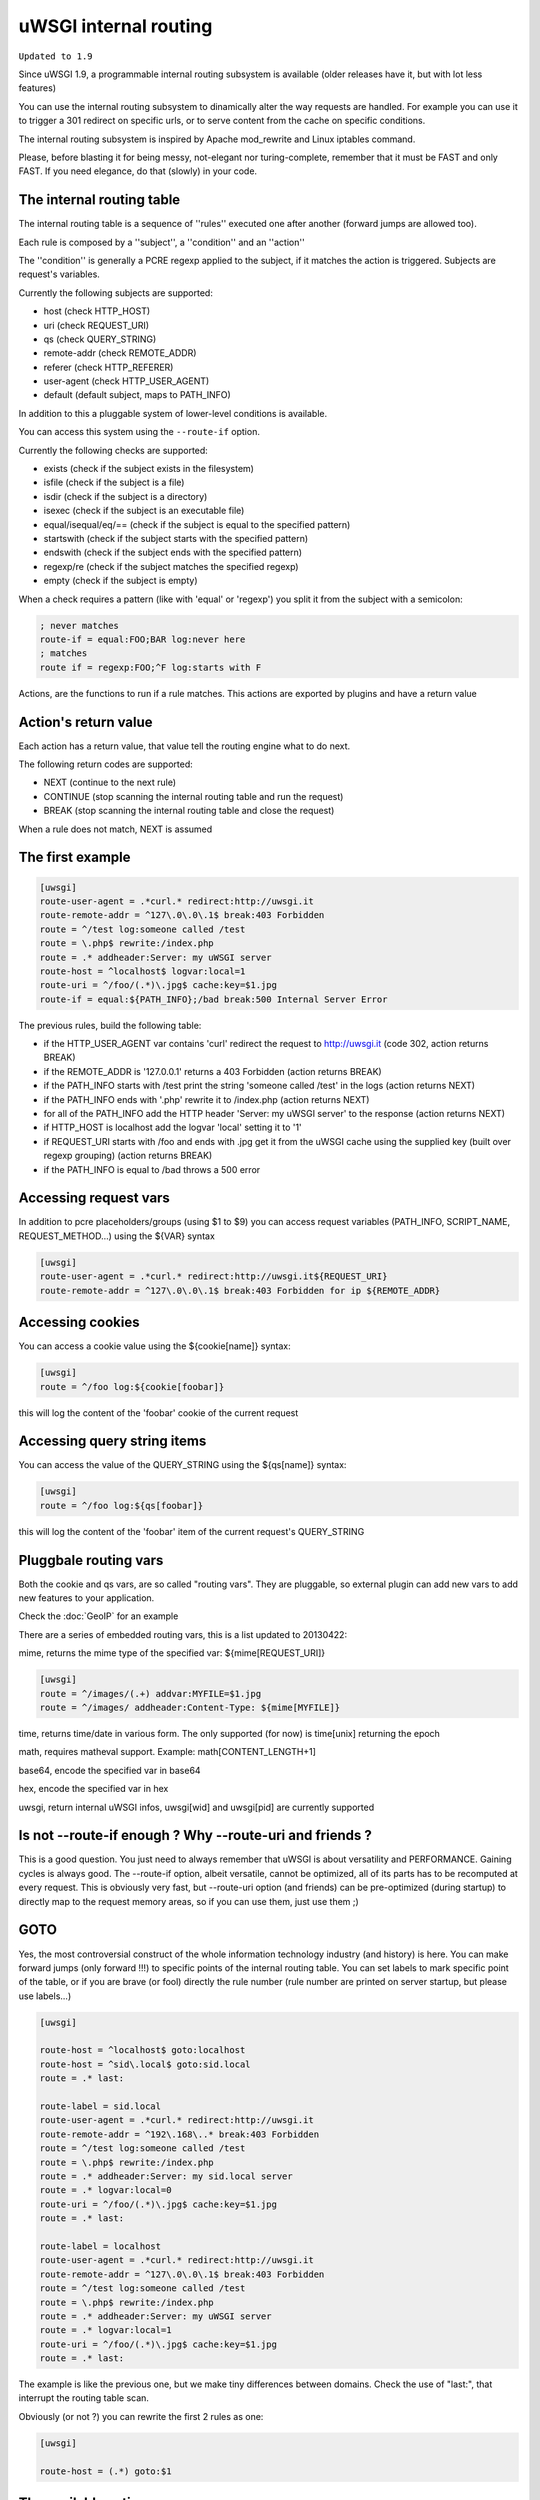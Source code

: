 uWSGI internal routing
======================

``Updated to 1.9``

Since uWSGI 1.9, a programmable internal routing subsystem is available (older releases have it, but with lot less features)

You can use the internal routing subsystem to dinamically alter the way requests are handled. For example you can
use it to trigger a 301 redirect on specific urls, or to serve content from the cache on specific conditions.

The internal routing subsystem is inspired by Apache mod_rewrite and Linux iptables command.

Please, before blasting it for being messy, not-elegant nor turing-complete, remember that it must be FAST and only FAST.
If you need elegance, do that (slowly) in your code.

The internal routing table
**************************

The internal routing table is a sequence of ''rules'' executed one after another (forward jumps are allowed too).

Each rule is composed by a ''subject'', a ''condition'' and an ''action''

The ''condition'' is generally a PCRE regexp applied to the subject, if it matches the action is triggered. Subjects are request's variables.

Currently the following subjects are supported:

* host (check HTTP_HOST)
* uri (check REQUEST_URI)
* qs (check QUERY_STRING)
* remote-addr (check REMOTE_ADDR)
* referer (check HTTP_REFERER)
* user-agent (check HTTP_USER_AGENT)
* default (default subject, maps to PATH_INFO)

In addition to this a pluggable system of lower-level conditions is available.

You can access this system using the ``--route-if`` option.

Currently the following checks are supported:

* exists (check if the subject exists in the filesystem)
* isfile (check if the subject is a file)
* isdir (check if the subject is a directory)
* isexec (check if the subject is an executable file)
* equal/isequal/eq/== (check if the subject is equal to the specified pattern)
* startswith (check if the subject starts with the specified pattern)
* endswith (check if the subject ends with the specified pattern)
* regexp/re (check if the subject matches the specified regexp)
* empty (check if the subject is empty)

When a check requires a pattern (like with 'equal' or 'regexp') you split it from the subject with a semicolon:

.. code-block:: ini

   ; never matches
   route-if = equal:FOO;BAR log:never here
   ; matches
   route if = regexp:FOO;^F log:starts with F


Actions, are the functions to run if a rule matches. This actions are exported by plugins and have a return value

Action's return value
*********************

Each action has a return value, that value tell the routing engine what to do next.

The following return codes are supported:

* NEXT (continue to the next rule)
* CONTINUE (stop scanning the internal routing table and run the request)
* BREAK (stop scanning the internal routing table and close the request)

When a rule does not match, NEXT is assumed

The first example
*****************

.. code-block:: ini

   [uwsgi]
   route-user-agent = .*curl.* redirect:http://uwsgi.it
   route-remote-addr = ^127\.0\.0\.1$ break:403 Forbidden
   route = ^/test log:someone called /test
   route = \.php$ rewrite:/index.php
   route = .* addheader:Server: my uWSGI server
   route-host = ^localhost$ logvar:local=1
   route-uri = ^/foo/(.*)\.jpg$ cache:key=$1.jpg
   route-if = equal:${PATH_INFO};/bad break:500 Internal Server Error

The previous rules, build the following table:

* if the HTTP_USER_AGENT var contains 'curl' redirect the request to http://uwsgi.it (code 302, action returns BREAK)
* if the REMOTE_ADDR is '127.0.0.1' returns a 403 Forbidden (action returns BREAK)
* if the PATH_INFO starts with /test print the string 'someone called /test' in the logs (action returns NEXT)
* if the PATH_INFO ends with '.php' rewrite it to /index.php (action returns NEXT)
* for all of the PATH_INFO add the HTTP header 'Server: my uWSGI server' to the response (action returns NEXT)
* if HTTP_HOST is localhost add the logvar 'local' setting it to '1'
* if REQUEST_URI starts with /foo and ends with .jpg get it from the uWSGI cache using the supplied key (built over regexp grouping) (action returns BREAK)
* if the PATH_INFO is equal to /bad throws a 500 error

Accessing request vars
**********************

In addition to pcre placeholders/groups (using $1 to $9) you can access request variables (PATH_INFO, SCRIPT_NAME, REQUEST_METHOD...)
using the ${VAR} syntax

.. code-block:: ini

   [uwsgi]
   route-user-agent = .*curl.* redirect:http://uwsgi.it${REQUEST_URI}
   route-remote-addr = ^127\.0\.0\.1$ break:403 Forbidden for ip ${REMOTE_ADDR}

Accessing cookies
*****************

You can access a cookie value using the ${cookie[name]} syntax:

.. code-block:: ini

   [uwsgi]
   route = ^/foo log:${cookie[foobar]}

this will log the content of the 'foobar' cookie of the current request

Accessing query string items
****************************

You can access the value of the QUERY_STRING using the ${qs[name]} syntax:

.. code-block:: ini

   [uwsgi]
   route = ^/foo log:${qs[foobar]}

this will log the content of the 'foobar' item of the current request's QUERY_STRING

Pluggbale routing vars
**********************

Both the cookie and qs vars, are so called "routing vars". They are pluggable, so external plugin can
add new vars to add new features to your application.

Check the :doc:`GeoIP` for an example

There are a series of embedded routing vars, this is a list updated to 20130422:

mime, returns the mime type of the specified var: ${mime[REQUEST_URI]}

.. code-block:: ini

   [uwsgi]
   route = ^/images/(.+) addvar:MYFILE=$1.jpg
   route = ^/images/ addheader:Content-Type: ${mime[MYFILE]}

time, returns time/date in various form. The only supported (for now) is time[unix] returning the epoch

math, requires matheval support. Example: math[CONTENT_LENGTH+1]

base64, encode the specified var in base64

hex, encode the specified var in hex

uwsgi, return internal uWSGI infos, uwsgi[wid] and uwsgi[pid] are currently supported


Is not --route-if enough ? Why --route-uri and friends ?
********************************************************

This is a good question. You just need to always remember that uWSGI is about versatility and PERFORMANCE. Gaining cycles
is always good. The --route-if option, albeit versatile, cannot be optimized, all of its parts has to be recomputed at every request.
This is obviously very fast, but --route-uri option (and friends) can be pre-optimized (during startup) to directly map to the request memory areas, so
if you can use them, just use them ;)


GOTO
****

Yes, the most controversial construct of the whole information technology industry (and history) is here. You can make forward jumps (only forward !!!)
to specific points of the internal routing table. You can set labels to mark specific point of the table, or if you are brave (or fool)
directly the rule number (rule number are printed on server startup, but please use labels...)

.. code-block:: ini

   [uwsgi]

   route-host = ^localhost$ goto:localhost
   route-host = ^sid\.local$ goto:sid.local
   route = .* last:
  
   route-label = sid.local
   route-user-agent = .*curl.* redirect:http://uwsgi.it
   route-remote-addr = ^192\.168\..* break:403 Forbidden
   route = ^/test log:someone called /test
   route = \.php$ rewrite:/index.php
   route = .* addheader:Server: my sid.local server
   route = .* logvar:local=0
   route-uri = ^/foo/(.*)\.jpg$ cache:key=$1.jpg
   route = .* last:

   route-label = localhost
   route-user-agent = .*curl.* redirect:http://uwsgi.it
   route-remote-addr = ^127\.0\.0\.1$ break:403 Forbidden
   route = ^/test log:someone called /test
   route = \.php$ rewrite:/index.php
   route = .* addheader:Server: my uWSGI server
   route = .* logvar:local=1
   route-uri = ^/foo/(.*)\.jpg$ cache:key=$1.jpg
   route = .* last:

The example is like the previous one, but we make tiny differences between domains. Check the use of "last:", that interrupt
the routing table scan.

Obviously (or not ?) you can rewrite the first 2 rules as one:

.. code-block:: ini

   [uwsgi]

   route-host = (.*) goto:$1
   
The available actions
*********************

This is the list of currently (february 2013) supported actions


continue
^^^^^^^^

return value: CONTINUE

stop the scanning of the internal routing table and continue to the request handler

last
^^^^

same as continue

break
^^^^^

return value: BREAK

stop the scanning of the internal routing table and close the request

can optionally returns the specified HTTP status code:

.. code-block:: ini

   [uwsgi]
   route = ^/notfound break:404 Not Found
   route = ^/bad break:
   route = ^/error break:500

log
^^^

return value: NEXT

print the specified message in the logs

.. code-block:: ini

   [uwsgi]
   route = ^/logme/(.) log:hey i am printing $1

logvar
^^^^^^

return value: NEXT

add the specified logvar

.. code-block:: ini

   [uwsgi]
   route = ^/logme/(.) logvar:item=$1

goto
^^^^

return value: NEXT

make a forward jump to the specified label or rule position

addvar
^^^^^^

return value: NEXT

add the specified CGI var to the request

.. code-block:: ini

   [uwsgi]
   route = ^/foo/(.) addvar:FOOVAR=prefix$1suffix

addheader
^^^^^^^^^

return value: NEXT

add the specified HTTP header to the response

.. code-block:: ini

   [uwsgi]
   route = ^/foo/(.) addheader:Foo: Bar

delheader
^^^^^^^^^

return value: NEXT

remove the specified HTTP header from the response


.. code-block:: ini

   [uwsgi]
   route = ^/foo/(.) delheader:Foo

remheader
^^^^^^^^^

alias for delheader

signal
^^^^^^

return value: NEXT

raise the specified uwsgi signal

send
^^^^

return value: NEXT

Extremely advanced (and dangerous) function allowing you to add raw data to the response

.. code-block:: ini

   [uwsgi]
   route = ^/foo/(.) send:destroy the world

send-crnl
^^^^^^^^^

return value: NEXT

Extremely advanced (and dangerous) function allowing you to add raw data to the response with \r\n suffix

.. code-block:: ini

   [uwsgi]
   route = ^/foo/(.) send-crnl:HTTP/1.0 100 Continue


redirect
^^^^^^^^

return value: BREAK

plugin: router_redirect

redirect (302) to the specified url/uri

redirect-302
^^^^^^^^^^^^

alias for redirect

redirect-permanent
^^^^^^^^^^^^^^^^^^

return value: BREAK

plugin: router_redirect

redirect (301) to the specified url/uri

redirect-301
^^^^^^^^^^^^

alias for redirect-permanent


rewrite
^^^^^^^

return value: NEXT

plugin: router_rewrite

Apache mod_rewrite inspired rewrite engine. Rebuild PATH_INFO and QUERY_STRING accordingly to the specified rule

.. code-block:: ini

   [uwsgi]
   route-uri = ^/foo/(.*) rewrite:/index.php?page=$1.php

rewrite-last
^^^^^^^^^^^^

alias for rewrite but with a return value of CONTINUE

uwsgi
^^^^^

return value: BREAK

plugin: router_uwsgi

Rewrite the modifier1 and modifier2 values of a request or route the request to an external uwsgi server

.. code-block:: ini

   [uwsgi]
   route = ^/psgi uwsgi:127.0.0.1:3031,5,0

route all of the requests starting with /psgi to the uwsgi server running on 127.0.0.1:3031 setting modifier1 to 5 and modifier2 to 0

If you only want to change the modifiers without routing the request to an external server use the following syntax

.. code-block:: ini

   [uwsgi]
   route = ^/psgi uwsgi:,5,0

you can even set a specific UWSGI_APPID value

.. code-block:: ini

   [uwsgi]
   route = ^/psgi uwsgi:127.0.0.1:3031,5,0,fooapp

The request is async-friendly (engine like gevent, or ugreen are supported) and if offload threads are available they will be used.

http
^^^^

return value: BREAK

plugin: router_http

route the request to an external http server

.. code-block:: ini

   [uwsgi]
   route = ^/zope http:127.0.0.1:8181

you can specify an alternative Host header with the following syntax:

.. code-block:: ini

   [uwsgi]
   route = ^/zope http:127.0.0.1:8181,myzope.uwsgi.it

static
^^^^^^

return value: BREAK

plugin: router_static

serve a static file from the specified path

.. code-block:: ini

   [uwsgi]
   route = ^/logo static:/var/www/logo.png

basicauth
^^^^^^^^^

return value: NEXT (break 401 on failed authentication)

plugin: router_basicauth

four syntaxes are supported

* basicauth:realm,user:password – a simple user:password mapping
* basicauth:realm,user: – only authenticates username
* basicauth:realm,htpasswd – use a htpasswd-like file. All POSIX crypt() algorithms are supported. This is _not_ the same behavior as Apache’s traditional htpasswd files, so use the -d flag of the htpasswd utility to create compatible files.
* basicauth:realm, – Useful to cause a HTTP 401 response immediately. As routes are parsed top-bottom, you may want to raise that to avoid bypassing rules.

Example:

.. code-block:: ini

   [uwsgi]
   route = ^/foo basicauth-next:My Realm,foo:bar
   route = ^/foo basicauth:My Realm,foo2:bar2
   route = ^/bar basicauth:Another Realm,kratos:

Example: using basicauth for Trac

.. code-block:: ini

   [uwsgi]
   ; load plugins (if required)
   plugins = python,router_basicauth

   ; bind to port 9090 using http protocol
   http-socket = :9090

   ; set trac instance path
   env = TRAC_ENV=myinstance
   ; load trac
   module = trac.web.main:dispatch_request

   ; trigger authentication on /login
   route = ^/login basicauth-next:Trac Realm,pippo:pluto
   route = ^/login basicauth:Trac Realm,foo:bar

   ;high performance file serving
   static-map = /chrome/common=/usr/local/lib/python2.7/dist-packages/trac/htdocs

basicauth-next
^^^^^^^^^^^^^^

same as basicauth but returns NEXT on failed authentication

ldapauth
^^^^^^^^

This auth router is part of ldap plugin, build and load this plugin to use it.
Same as basicauth router, but uses LDAP server for authentication, syntax:

ldapauth:realm,options

Avaiable options:

* url - LDAP server URI (required)
* binddn - DN used for binding, set if LDAP server does not allow anonymous searches
* bindpw - password for binddn user
* basedn - base DN used when searching for users (required)
* filter - filter used when searching for users (default is "(objectClass=*)")
* attr - LDAP attribute that holds user login (default is "uid")
* loglevel - 0 - don't log any binds, 1 - log authentication errors, 2 - log both successful and failed binds

Example:

.. code-block:: ini

   route = ^/protected ldapauth:LDAP auth realm,url=ldap://ldap.domain.com;basedn=ou=users,dc=domain;binddn=uid=proxy,ou=users,dc=domain;bindpw=password;loglevel=1;filter=(objectClass=posixAccount)

ldapauth-next
^^^^^^^^^^^^^

same as ldapauth but returns NEXT on failed authentication

cache
^^^^^

return value: BREAK

plugin: router_cache

cachestore
^^^^^^^^^^

cache-store
^^^^^^^^^^^

memcached
^^^^^^^^^

rpc
^^^

access
^^^^^^

spnego
^^^^^^

in development

radius
^^^^^^

in development


xslt
^^^^

check :doc:`XSLT`

ssi
^^^

check :doc:`SSI`

gridfs
^^^^^^

check :doc:`GridFS`
